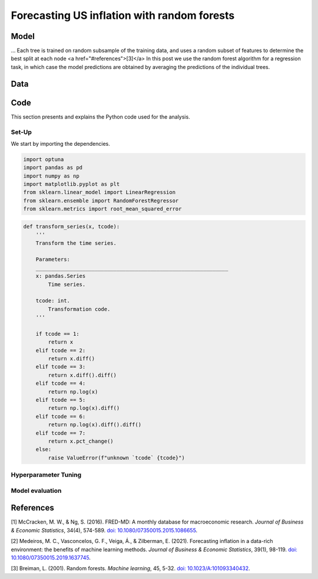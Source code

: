.. meta::
   :thumbnail: https://fg-research.com/_static/thumbnail.png
   :description: Forecasting US inflation with random forests
   :keywords: Time Series, Forecasting, Machine Learning, Macroeconomics, Inflation

######################################################################################
Forecasting US inflation with random forests
######################################################################################

.. raw:: html

    <p>
    Inflation forecasts are used for informing economic decisions at various levels,
    from households to businesses and policymakers. Machine learning approaches offer
    several potential advantages for inflation forecasting, including the ability to
    handle large and complex datasets, capture nonlinear relationships, and adapt to
    changing economic conditions.
    </p>

    <p>
    Several recent papers have studied the performance of machine learning methods
    for forecasting US inflation using the <a href="https://research.stlouisfed.org/econ/mccracken/fred-databases/" target="_blank">
    FRED-MD</a> dataset <a href="#references">[1]</a>. The FRED-MD dataset includes
    over 100 monthly time series belonging to 8 different groups of US macroeconomic
    indicators: output and income, labour market, consumption and orders, orders and
    inventory, money and credit, interest rates and exchange rates, prices, and stock
    market. For a detailed overview of the FRED-MD dataset, we refer to
    <a href=https://fg-research.com/blog/general/posts/fred-md-overview.html
    target="_blank">our previous post</a>.
    </p>

    <p>
    In this post, we will focus on the random forest model introduced in <a href="#references">[2]</a>,
    which was found to outperform both standard univariate forecasting models such as the AR(1) model
    and several other machine learning methods including Lasso, Ridge and Elastic Net regressions.
    We will use the random forest model for forecasting the US CPI monthly inflation, which we
    define as the month-over-month logarithmic change in the US CPI index as in <a href="#references">[2]</a>.
    </p>

    <p>
    For simplicity, we will consider only one-month-ahead forecasts. We will use the random
    forest model for predicting next month's inflation based on the current month's values
    of all FRED-MD indicators, including the current month's inflation. We will train the
    model on the FRED-MD time series up to January 2023, and generate the one-month-ahead
    forecasts from February 2023 to January 2024. We find that the random forest model
    outperforms the AR(1) model by almost 20% in terms of forecast error.
    </p>

******************************************
Model
******************************************
.. raw:: html

    <p>
    A random forest is an ensemble of decision trees. A decision tree approximates the
    relationship between the target and the features by splitting the feature space
    into different subsets, and generating a constant prediction for each subset.
    Decision trees can be used for both classification and regression. In the regression case,
    which is the one relevant to this post, the predicted constant value is the average of the
    target values observed for the considered subset of feature values.
    </p>

    <p>
    The partition of the feature space is determined in a recursive manner during the
    process of growing the tree. At the beginning of this process, the decision tree
    contains only one node, referred to as root note, which includes the full
    dataset. The root note predicts the target with the average of all target
    values observed in the dataset.
    </p>

    <p>
    After that, the dataset is recursively splits into smaller and smaller subsets
    referred to as nodes, where each newly created node (child) is a subsample
    of a previously existing node (parent). At each node, the target is predicted with
    the average of the target observations in that node.
    </p>

    <p>
    The splits used for creating the nodes are determined through an optimization process which aims to minimize a
    given loss function (such as the mean squared error of the node's
    prediction, which is equal to the variance of the target values in
    the node) under a number of constraints, such as that each node should contain
    at least a certain number of observations.
    </p>

    <p>
    As the tree grows, finer and finer partitions of the feature space are created,
    reducing the error of the predictions. This process continues until a
    pre-specified condition is met, such as that all terminal nodes, referred to as
    leaves, contain at least a certain number of observations, or that the depth of
    the tree, as determined by the number of nodes or recursive splits
    from the root node to the leaves, has reached a certain maximum value.
    </p>



...
Each tree is trained on random subsample
of the training data, and uses a random subset of features to determine the best split at
each node
<a href="#references">[3]</a>
In this post we use the random
forest algorithm for a regression task, in which case the model predictions are obtained
by averaging the predictions of the individual trees.


******************************************
Data
******************************************
.. raw:: html

    <p>
    As discussed in <a href=https://fg-research.com/blog/general/posts/fred-md-overview.html
    target="_blank">our previous post</a>, the FRED-MD dataset is updated on a monthly basis.
    The monthly releases are referred to as <i>vintages</i>. Each vintage includes the data
    from January 1959 up to the previous month. For instance, the 02-2024 vintage contains
    the data from January 1959 to January 2024.
    </p>

    <p>
    The vintages are subject to retrospective adjustments, such as seasonal adjustments,
    inflation adjustments and backfilling of missing values. For this reason, different
    vintages can potentially report different values for the same time series on the
    same date. Furthermore, different vintages can include different time series, as
    indicators are occasionally added and removed from the dataset.
    </p>

    <p>
    We use 02-2023 vintage for training and hyperparameter tuning, while we use the last
    month in each vintage from 03-2023 to 02-2024 for testing. Our approach is different
    from the one used in <a href="#references">[2]</a>, where the same vintage (01-2016)
    is used for both training and testing. In our view, our approach allows us to evaluate
    the model in a more realistic scenario where on a given month we forecast next month's
    inflation using as input the data available on that month, without taking into account
    any ex-post adjustment that could be applied to the data in the future.
    </p>

    <img
        id="inflation-forecasting-random-forest-time-series"
        class="blog-post-image"
        style="width:80%"
        alt="Month-over-month logarithmic change in the US CPI index"
        src=https://fg-research-blog.s3.eu-west-1.amazonaws.com/inflation-forecasting-random-forest/time_series_light.png
    />

    <p class="blog-post-image-caption">Month-over-month logarithmic change in the US CPI index (FRED: CPIAUCSL).
    Source: FRED-MD dataset, 02-2024 vintage.</p>

******************************************
Code
******************************************
This section presents and explains the Python code used for the analysis.

==========================================
Set-Up
==========================================
We start by importing the dependencies.

.. code:: python

    import optuna
    import pandas as pd
    import numpy as np
    import matplotlib.pyplot as plt
    from sklearn.linear_model import LinearRegression
    from sklearn.ensemble import RandomForestRegressor
    from sklearn.metrics import root_mean_squared_error

.. raw:: html

    <br>
    After that, we define a number of auxiliary functions for downloading and processing the FRED-MD dataset.
    As discussed in <a href=https://fg-research.com/blog/general/posts/fred-md-overview.html target="_blank">
    our previous post</a>, the FRED-MD dataset includes a set of transformations to be applied to the time
    series in order to ensure their stationarity, which are implemented in the function below.
    <br>

.. code:: python

    def transform_series(x, tcode):
        '''
        Transform the time series.

        Parameters:
        ______________________________________________________________
        x: pandas.Series
            Time series.

        tcode: int.
            Transformation code.
        '''

        if tcode == 1:
            return x
        elif tcode == 2:
            return x.diff()
        elif tcode == 3:
            return x.diff().diff()
        elif tcode == 4:
            return np.log(x)
        elif tcode == 5:
            return np.log(x).diff()
        elif tcode == 6:
            return np.log(x).diff().diff()
        elif tcode == 7:
            return x.pct_change()
        else:
            raise ValueError(f"unknown `tcode` {tcode}")

.. raw:: html

    <br>
    The function below is used for downloading and processing the training data.
    In this function we download the FRED-MD dataset for the considered vintage,
    transform the time series using the provided transformation codes (with the
    exception of the target time series, for which we use the first order
    logarithmic difference as in <a href="#references">[2]</a>) and define the
    features as the first lag (i.e. the one-month lag) of the all the time series
    (including the target time series). As in <a href="#references">[2]</a>,
    we use the data after January 1960, and we use only the time series without
    missing values.
    <br>


.. raw:: html

    <br>
    The function below is used for downloading and processing the test data.
    <br>





==========================================
Hyperparameter Tuning
==========================================

==========================================
Model evaluation
==========================================
.. raw:: html

    <img
        id="inflation-forecasting-random-forest-forecasts"
        class="blog-post-image"
        style="width:80%"
        alt="Month-over-month logarithmic change in the US CPI index with random forest (RF) and AR(1) forecasts"
        src=https://fg-research-blog.s3.eu-west-1.amazonaws.com/inflation-forecasting-random-forest/forecasts_light.png
    />

    <p class="blog-post-image-caption">Month-over-month logarithmic change in the US CPI index (FRED: CPIAUCSL)
    with random forest (RF) and AR(1) forecasts.</p>

******************************************
References
******************************************

[1] McCracken, M. W., & Ng, S. (2016). FRED-MD: A monthly database for macroeconomic research. *Journal of Business & Economic Statistics*, 34(4), 574-589. `doi: 10.1080/07350015.2015.1086655 <https://doi.org/10.1080/07350015.2015.1086655>`__.

[2] Medeiros, M. C., Vasconcelos, G. F., Veiga, Á., & Zilberman, E. (2021). Forecasting inflation in a data-rich environment: the benefits of machine learning methods. *Journal of Business & Economic Statistics*, 39(1), 98-119. `doi: 10.1080/07350015.2019.1637745 <https://doi.org/10.1080/07350015.2019.1637745>`__.

[3] Breiman, L. (2001). Random forests. *Machine learning*, 45, 5-32. `doi: 10.1023/A:101093340432 <https://doi.org/10.1023/A:1010933404324>`__.